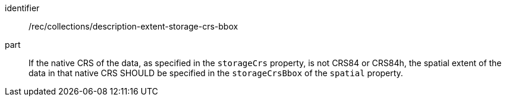 [[rec_collections_description-storage-crs-bbox]]
[recommendation]
====
[%metadata]
identifier:: /rec/collections/description-extent-storage-crs-bbox
part:: If the native CRS of the data, as specified in the `storageCrs` property, is not CRS84 or CRS84h, the spatial extent of the data in that native CRS SHOULD be specified in the `storageCrsBbox` of the `spatial` property.
====
